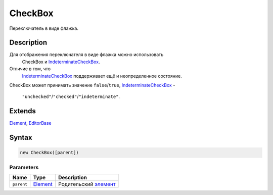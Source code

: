 CheckBox
========

Переключатель в виде флажка.

Description
-----------

Для отображения переключателя в виде флажка можно использовать
  CheckBox и `IndeterminateCheckBox <../IndeterminateCheckBox/>`__.
Отличие в том, что
  `IndeterminateCheckBox <../IndeterminateCheckBox/>`__ поддерживает ещё
  и неопределенное состояние.
CheckBox может принимать значение ``false``/``true``,
`IndeterminateCheckBox <../IndeterminateCheckBox/>`__ -
  ``"unchecked"``/``"checked"``/``"indeterminate"``.

Extends
-------

`Element <../../Core/Elements/Element>`__,
`EditorBase <../EditorBase/>`__

Syntax
------

.. code:: js

    new CheckBox([parent])

Parameters
~~~~~~~~~~

.. list-table::
   :header-rows: 1

   * - Name
     - Type
     - Description
   * - ``parent``
     - `Element <../../Core/Elements/Element>`__
     - Родительский `элемент <../../Core/Elements/Element>`__

